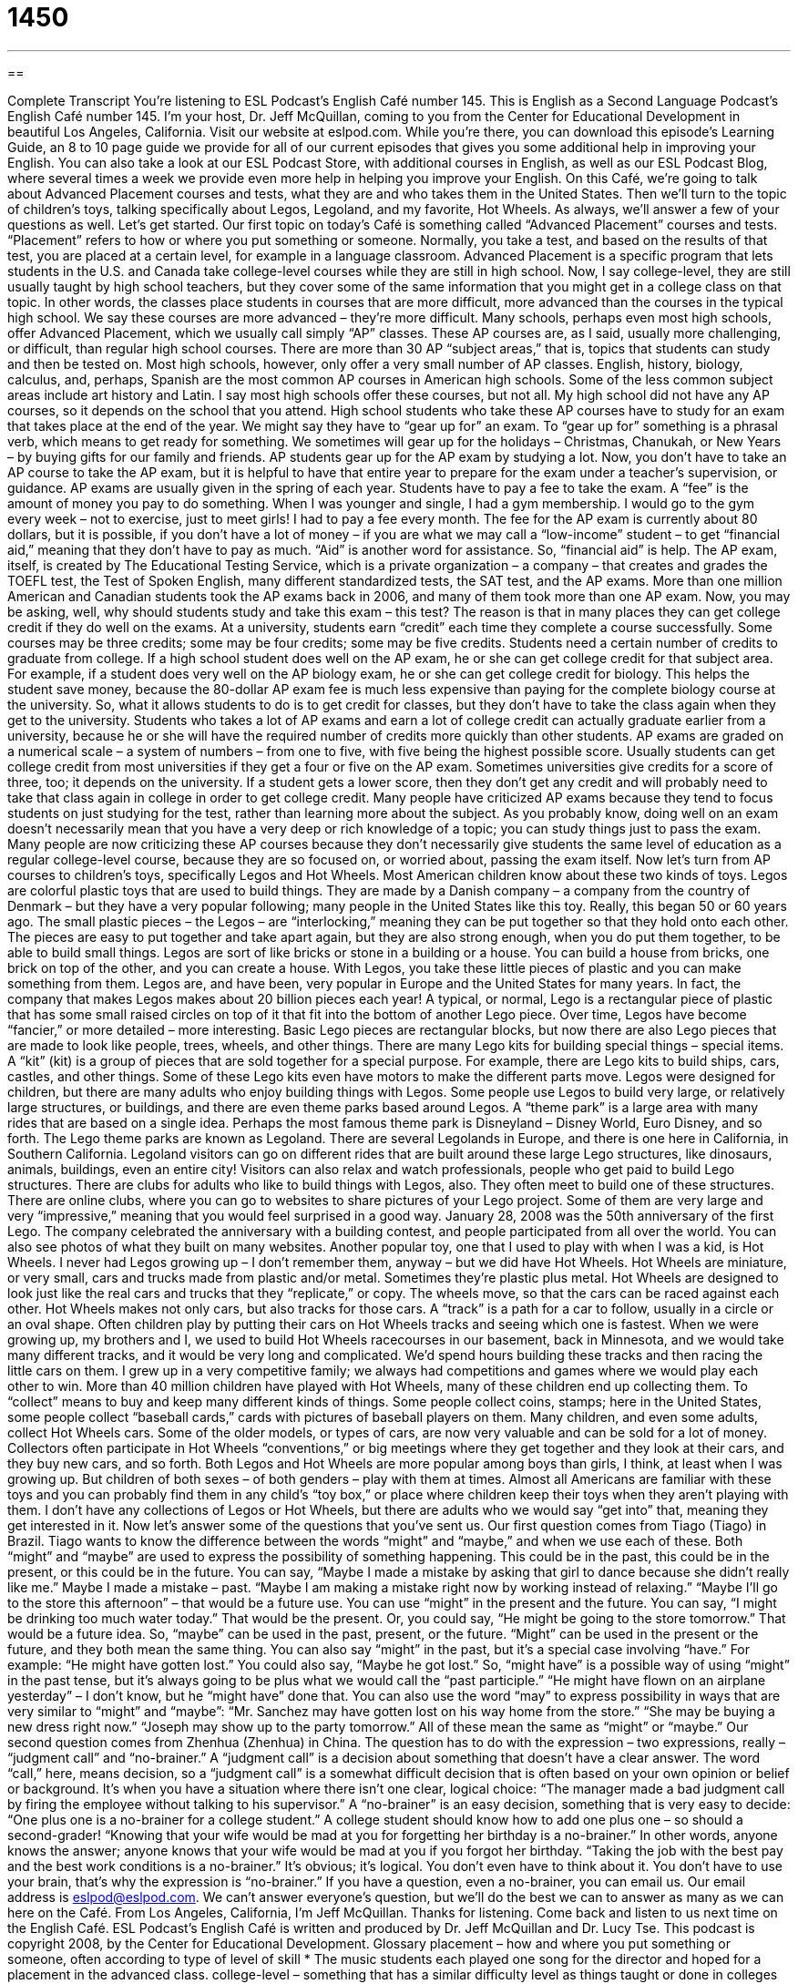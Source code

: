 = 1450
:toc: left
:toclevels: 3
:sectnums:
:stylesheet: ../../../myAdocCss.css

'''

== 

Complete Transcript
You’re listening to ESL Podcast’s English Café number 145.
This is English as a Second Language Podcast’s English Café number 145. I’m your host, Dr. Jeff McQuillan, coming to you from the Center for Educational Development in beautiful Los Angeles, California.
Visit our website at eslpod.com. While you’re there, you can download this episode’s Learning Guide, an 8 to 10 page guide we provide for all of our current episodes that gives you some additional help in improving your English. You can also take a look at our ESL Podcast Store, with additional courses in English, as well as our ESL Podcast Blog, where several times a week we provide even more help in helping you improve your English.
On this Café, we’re going to talk about Advanced Placement courses and tests, what they are and who takes them in the United States. Then we’ll turn to the topic of children’s toys, talking specifically about Legos, Legoland, and my favorite, Hot Wheels. As always, we’ll answer a few of your questions as well. Let’s get started.
Our first topic on today’s Café is something called “Advanced Placement” courses and tests. “Placement” refers to how or where you put something or someone. Normally, you take a test, and based on the results of that test, you are placed at a certain level, for example in a language classroom. Advanced Placement is a specific program that lets students in the U.S. and Canada take college-level courses while they are still in high school. Now, I say college-level, they are still usually taught by high school teachers, but they cover some of the same information that you might get in a college class on that topic. In other words, the classes place students in courses that are more difficult, more advanced than the courses in the typical high school. We say these courses are more advanced – they’re more difficult.
Many schools, perhaps even most high schools, offer Advanced Placement, which we usually call simply “AP” classes. These AP courses are, as I said, usually more challenging, or difficult, than regular high school courses. There are more than 30 AP “subject areas,” that is, topics that students can study and then be tested on. Most high schools, however, only offer a very small number of AP classes. English, history, biology, calculus, and, perhaps, Spanish are the most common AP courses in American high schools. Some of the less common subject areas include art history and Latin. I say most high schools offer these courses, but not all. My high school did not have any AP courses, so it depends on the school that you attend.
High school students who take these AP courses have to study for an exam that takes place at the end of the year. We might say they have to “gear up for” an exam. To “gear up for” something is a phrasal verb, which means to get ready for something. We sometimes will gear up for the holidays – Christmas, Chanukah, or New Years – by buying gifts for our family and friends. AP students gear up for the AP exam by studying a lot. Now, you don’t have to take an AP course to take the AP exam, but it is helpful to have that entire year to prepare for the exam under a teacher’s supervision, or guidance.
AP exams are usually given in the spring of each year. Students have to pay a fee to take the exam. A “fee” is the amount of money you pay to do something. When I was younger and single, I had a gym membership. I would go to the gym every week – not to exercise, just to meet girls! I had to pay a fee every month. The fee for the AP exam is currently about 80 dollars, but it is possible, if you don’t have a lot of money – if you are what we may call a “low-income” student – to get “financial aid,” meaning that they don’t have to pay as much. “Aid” is another word for assistance. So, “financial aid” is help.
The AP exam, itself, is created by The Educational Testing Service, which is a private organization – a company – that creates and grades the TOEFL test, the Test of Spoken English, many different standardized tests, the SAT test, and the AP exams.
More than one million American and Canadian students took the AP exams back in 2006, and many of them took more than one AP exam. Now, you may be asking, well, why should students study and take this exam – this test? The reason is that in many places they can get college credit if they do well on the exams. At a university, students earn “credit” each time they complete a course successfully. Some courses may be three credits; some may be four credits; some may be five credits. Students need a certain number of credits to graduate from college. If a high school student does well on the AP exam, he or she can get college credit for that subject area. For example, if a student does very well on the AP biology exam, he or she can get college credit for biology. This helps the student save money, because the 80-dollar AP exam fee is much less expensive than paying for the complete biology course at the university. So, what it allows students to do is to get credit for classes, but they don’t have to take the class again when they get to the university. Students who takes a lot of AP exams and earn a lot of college credit can actually graduate earlier from a university, because he or she will have the required number of credits more quickly than other students.
AP exams are graded on a numerical scale – a system of numbers – from one to five, with five being the highest possible score. Usually students can get college credit from most universities if they get a four or five on the AP exam. Sometimes universities give credits for a score of three, too; it depends on the university. If a student gets a lower score, then they don’t get any credit and will probably need to take that class again in college in order to get college credit.
Many people have criticized AP exams because they tend to focus students on just studying for the test, rather than learning more about the subject. As you probably know, doing well on an exam doesn’t necessarily mean that you have a very deep or rich knowledge of a topic; you can study things just to pass the exam. Many people are now criticizing these AP courses because they don’t necessarily give students the same level of education as a regular college-level course, because they are so focused on, or worried about, passing the exam itself.
Now let’s turn from AP courses to children’s toys, specifically Legos and Hot Wheels. Most American children know about these two kinds of toys. Legos are colorful plastic toys that are used to build things. They are made by a Danish company – a company from the country of Denmark – but they have a very popular following; many people in the United States like this toy. Really, this began 50 or 60 years ago. The small plastic pieces – the Legos – are “interlocking,” meaning they can be put together so that they hold onto each other. The pieces are easy to put together and take apart again, but they are also strong enough, when you do put them together, to be able to build small things. Legos are sort of like bricks or stone in a building or a house. You can build a house from bricks, one brick on top of the other, and you can create a house. With Legos, you take these little pieces of plastic and you can make something from them.
Legos are, and have been, very popular in Europe and the United States for many years. In fact, the company that makes Legos makes about 20 billion pieces each year! A typical, or normal, Lego is a rectangular piece of plastic that has some small raised circles on top of it that fit into the bottom of another Lego piece. Over time, Legos have become “fancier,” or more detailed – more interesting. Basic Lego pieces are rectangular blocks, but now there are also Lego pieces that are made to look like people, trees, wheels, and other things.
There are many Lego kits for building special things – special items. A “kit” (kit) is a group of pieces that are sold together for a special purpose. For example, there are Lego kits to build ships, cars, castles, and other things. Some of these Lego kits even have motors to make the different parts move.
Legos were designed for children, but there are many adults who enjoy building things with Legos. Some people use Legos to build very large, or relatively large structures, or buildings, and there are even theme parks based around Legos. A “theme park” is a large area with many rides that are based on a single idea. Perhaps the most famous theme park is Disneyland – Disney World, Euro Disney, and so forth. The Lego theme parks are known as Legoland. There are several Legolands in Europe, and there is one here in California, in Southern California. Legoland visitors can go on different rides that are built around these large Lego structures, like dinosaurs, animals, buildings, even an entire city! Visitors can also relax and watch professionals, people who get paid to build Lego structures.
There are clubs for adults who like to build things with Legos, also. They often meet to build one of these structures. There are online clubs, where you can go to websites to share pictures of your Lego project. Some of them are very large and very “impressive,” meaning that you would feel surprised in a good way. January 28, 2008 was the 50th anniversary of the first Lego. The company celebrated the anniversary with a building contest, and people participated from all over the world. You can also see photos of what they built on many websites.
Another popular toy, one that I used to play with when I was a kid, is Hot Wheels. I never had Legos growing up – I don’t remember them, anyway – but we did have Hot Wheels. Hot Wheels are miniature, or very small, cars and trucks made from plastic and/or metal. Sometimes they’re plastic plus metal. Hot Wheels are designed to look just like the real cars and trucks that they “replicate,” or copy. The wheels move, so that the cars can be raced against each other. Hot Wheels makes not only cars, but also tracks for those cars. A “track” is a path for a car to follow, usually in a circle or an oval shape. Often children play by putting their cars on Hot Wheels tracks and seeing which one is fastest. When we were growing up, my brothers and I, we used to build Hot Wheels racecourses in our basement, back in Minnesota, and we would take many different tracks, and it would be very long and complicated. We’d spend hours building these tracks and then racing the little cars on them. I grew up in a very competitive family; we always had competitions and games where we would play each other to win.
More than 40 million children have played with Hot Wheels, many of these children end up collecting them. To “collect” means to buy and keep many different kinds of things. Some people collect coins, stamps; here in the United States, some people collect “baseball cards,” cards with pictures of baseball players on them. Many children, and even some adults, collect Hot Wheels cars. Some of the older models, or types of cars, are now very valuable and can be sold for a lot of money. Collectors often participate in Hot Wheels “conventions,” or big meetings where they get together and they look at their cars, and they buy new cars, and so forth.
Both Legos and Hot Wheels are more popular among boys than girls, I think, at least when I was growing up. But children of both sexes – of both genders – play with them at times. Almost all Americans are familiar with these toys and you can probably find them in any child’s “toy box,” or place where children keep their toys when they aren’t playing with them. I don’t have any collections of Legos or Hot Wheels, but there are adults who we would say “get into” that, meaning they get interested in it.
Now let’s answer some of the questions that you’ve sent us.
Our first question comes from Tiago (Tiago) in Brazil. Tiago wants to know the difference between the words “might” and “maybe,” and when we use each of these.
Both “might” and “maybe” are used to express the possibility of something happening. This could be in the past, this could be in the present, or this could be in the future. You can say, “Maybe I made a mistake by asking that girl to dance because she didn’t really like me.” Maybe I made a mistake – past. “Maybe I am making a mistake right now by working instead of relaxing.” “Maybe I’ll go to the store this afternoon” – that would be a future use.
You can use “might” in the present and the future. You can say, “I might be drinking too much water today.” That would be the present. Or, you could say, “He might be going to the store tomorrow.” That would be a future idea. So, “maybe” can be used in the past, present, or the future. “Might” can be used in the present or the future, and they both mean the same thing.
You can also say “might” in the past, but it’s a special case involving “have.” For example: “He might have gotten lost.” You could also say, “Maybe he got lost.” So, “might have” is a possible way of using “might” in the past tense, but it’s always going to be plus what we would call the “past participle.” “He might have flown on an airplane yesterday” – I don’t know, but he “might have” done that.
You can also use the word “may” to express possibility in ways that are very similar to “might” and “maybe”: “Mr. Sanchez may have gotten lost on his way home from the store.” “She may be buying a new dress right now.” “Joseph may show up to the party tomorrow.” All of these mean the same as “might” or “maybe.”
Our second question comes from Zhenhua (Zhenhua) in China. The question has to do with the expression – two expressions, really – “judgment call” and “no-brainer.”
A “judgment call” is a decision about something that doesn’t have a clear answer. The word “call,” here, means decision, so a “judgment call” is a somewhat difficult decision that is often based on your own opinion or belief or background. It’s when you have a situation where there isn’t one clear, logical choice: “The manager made a bad judgment call by firing the employee without talking to his supervisor.”
A “no-brainer” is an easy decision, something that is very easy to decide: “One plus one is a no-brainer for a college student.” A college student should know how to add one plus one – so should a second-grader! “Knowing that your wife would be mad at you for forgetting her birthday is a no-brainer.” In other words, anyone knows the answer; anyone knows that your wife would be mad at you if you forgot her birthday. “Taking the job with the best pay and the best work conditions is a no-brainer.” It’s obvious; it’s logical. You don’t even have to think about it. You don’t have to use your brain, that’s why the expression is “no-brainer.”
If you have a question, even a no-brainer, you can email us. Our email address is eslpod@eslpod.com. We can’t answer everyone’s question, but we’ll do the best we can to answer as many as we can here on the Café.
From Los Angeles, California, I’m Jeff McQuillan. Thanks for listening. Come back and listen to us next time on the English Café.
ESL Podcast’s English Café is written and produced by Dr. Jeff McQuillan and
Dr. Lucy Tse. This podcast is copyright 2008, by the Center for Educational
Development.
Glossary
placement – how and where you put something or someone, often according to type of level of skill
* The music students each played one song for the director and hoped for a placement in the advanced class.
college-level – something that has a similar difficulty level as things taught or done in colleges or universities
* Janie was able to do college-level math while she was in elementary school!
subject area – topics that are studied in school, such as math, science, history, and music
* The new teacher our school hired can teach courses in three different subject areas.
to gear up for (something) – to prepare for something or to get ready for something
* The fans are gearing up for the big football game this weekend by buying team T-shirts to wear to the game.
financial aid – money received from the government or another source to help students pay for school fees
* Without financial aid, Steven will have to stop going to school next year.
college credit – points toward graduation a student receives at a college or university each time they successfully complete a course
* Three of my students got college credit by completing a special summer study program.
interlocking – pieces that can be put together so that they hold onto each other and do not come apart; pieces made to fit together so that they can be combined
* These floor mats are interlocking so that they won’t come apart when people walk on them.
kit – a group of things that are packaged or sold together for a special purpose
* I want to build my own boat. Do you think I can buy a kit?
theme park – a large area with many rides that are based around a single idea
* On our vacation to Florida, we spent three days at the theme park and had a lot of fun!
replicate – copy; something made to look like the original
* I bought this Rolex watch on the street for 10 dollars. Do you think it’s real or a replicate?
track – a path for a person or a car to follow, usually in a circle or oval shape
* All four cars drove onto the track right before the race began.
to collect – to buy and keep many different kinds of something
* Katrina began collecting paintings by her favorite artist and now has eight of them.
maybe – perhaps; might; possibility of something happening
* Maybe it will rain today and I’ll have to walk home in the rain.
might – perhaps; maybe; possibility of something happening
* Dan said that he might be late to our party because he has a lot to finish before he can leave work.
judgment call – a decision that does not have a clear answer; a personal opinion based on one’s own beliefs, knowledge, and wisdom
* I don’t know if we should expand our company this year or not. It’s a judgment call.
no-brainer – an easy decision; something easy to do; common sense
* It’s a no-brainer to tell your wife “no” when she asks you, “Do I look fat in this dress?”
What Insiders Know
The Advance Placement Subject Exams
Many students in American schools take Advanced Placement examinations each May. The exams have multiple-choice questions, which are questions with several possible answers and the students select the correct one. The exams also ask free-response questions. The “free-response” questions require that students write an “essay” (narrative; explanation) or solve a problem. The test for Studio Art, which includes painting, drawing, and sculpture, requires that students submit a “portfolio,” which is an organized collection of their work. The free-response answers and portfolios are judged by university and advance placement teachers, who are trained to “evaluate” (judge) them.
Here are the subjects with Advance Placement Subject Exams:
Art History
Biology
Calculus AB
Calculus BC
Chemistry
Chinese Language and Culture
Computer Science A
Computer Science AB
Macroeconomics
Microeconomics
English Language
English Literature
Environmental Science
European History
French Language
French Literature
German Language
Comp Government & Politics
U.S. Government & Politics
Human Geography
Italian Language and Culture
Japanese Language and Culture
Latin Literature
Latin: Vergil
Music Theory
Physics B
Physics C
Psychology
Spanish Language
Spanish Literature
Statistics
Studio Art
U.S. History
World History